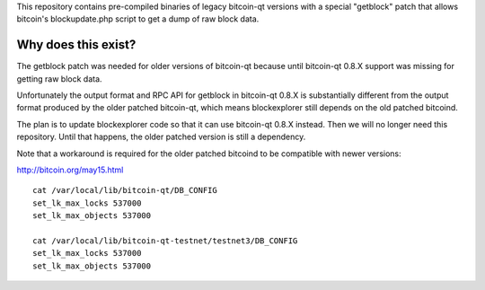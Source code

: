 This repository contains pre-compiled binaries of legacy bitcoin-qt
versions with a special "getblock" patch that allows bitcoin's
blockupdate.php script to get a dump of raw block data.

Why does this exist?
====================

The getblock patch was needed for older versions of bitcoin-qt because
until bitcoin-qt 0.8.X support was missing for getting raw block data.

Unfortunately the output format and RPC API for getblock in bitcoin-qt
0.8.X is substantially different from the output format produced by the
older patched bitcoin-qt, which means blockexplorer still depends on
the old patched bitcoind.

The plan is to update blockexplorer code so that it can use bitcoin-qt
0.8.X instead. Then we will no longer need this repository. Until that
happens, the older patched version is still a dependency.

Note that a workaround is required for the older patched bitcoind to be
compatible with newer versions:

http://bitcoin.org/may15.html

::

	cat /var/local/lib/bitcoin-qt/DB_CONFIG
	set_lk_max_locks 537000
	set_lk_max_objects 537000

	cat /var/local/lib/bitcoin-qt-testnet/testnet3/DB_CONFIG
	set_lk_max_locks 537000
	set_lk_max_objects 537000
